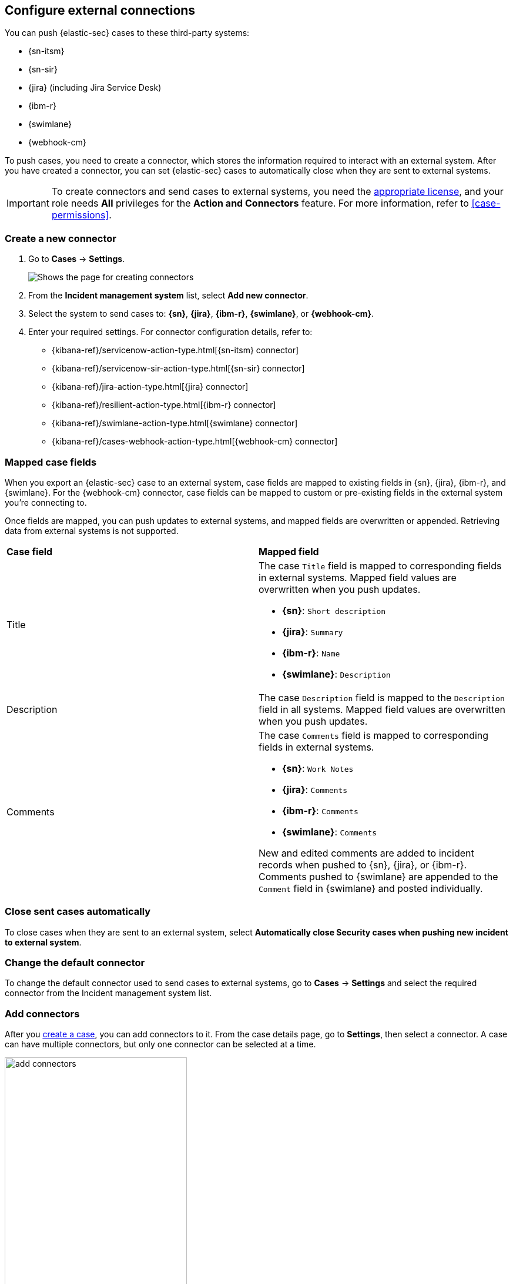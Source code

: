 [[cases-ui-integrations]]
== Configure external connections
:frontmatter-description: Create and add external connectors to send cases to third-party systems.
:frontmatter-tags-products: [security] 
:frontmatter-tags-content-type: [how-to] 
:frontmatter-tags-user-goals: [analyze]

You can push {elastic-sec} cases to these third-party systems:

* {sn-itsm}
* {sn-sir}
* {jira} (including Jira Service Desk)
* {ibm-r}
* {swimlane}
* {webhook-cm}

To push cases, you need to create a connector, which stores the information required to interact with an external system. After you have created a connector, you can set {elastic-sec} cases to automatically close when they are sent to external systems.

IMPORTANT: To create connectors and send cases to external systems, you need the
https://www.elastic.co/subscriptions[appropriate license], and your role needs *All* privileges for the *Action and Connectors* feature. For more information, refer to <<case-permissions>>.

[float]
[[create-new-connector]]
=== Create a new connector

. Go to *Cases* -> *Settings*.
+
--
[role="screenshot"]
image::images/cases-ui-connector.png[Shows the page for creating connectors]
// NOTE: This is an autogenerated screenshot. Do not edit it directly.
--
. From the *Incident management system* list, select *Add new connector*.
. Select the system to send cases to: *{sn}*, *{jira}*, *{ibm-r}*, *{swimlane}*, or *{webhook-cm}*.
. Enter your required settings. For connector configuration details, refer to:
- {kibana-ref}/servicenow-action-type.html[{sn-itsm} connector]
- {kibana-ref}/servicenow-sir-action-type.html[{sn-sir} connector]
- {kibana-ref}/jira-action-type.html[{jira} connector]
- {kibana-ref}/resilient-action-type.html[{ibm-r} connector]
- {kibana-ref}/swimlane-action-type.html[{swimlane} connector]
- {kibana-ref}/cases-webhook-action-type.html[{webhook-cm} connector]

[float]
[[mapped-case-fields]]
=== Mapped case fields

When you export an {elastic-sec} case to an external system, case fields are mapped to existing fields in {sn}, {jira}, {ibm-r}, and {swimlane}. For the {webhook-cm} connector, case fields can be mapped to custom or pre-existing fields in the external system you're connecting to.

Once fields are mapped, you can push updates to external systems, and mapped fields are overwritten or appended. Retrieving data from external systems is not supported.

|===

| *Case field* | *Mapped field*

| Title

a| The case `Title` field is mapped to corresponding fields in external systems. Mapped field values are overwritten when you push updates.

* *{sn}*: `Short description`
* *{jira}*: `Summary`
* *{ibm-r}*: `Name`
* *{swimlane}*: `Description`

| Description
| The case `Description` field is mapped to the `Description` field in all systems. Mapped field values are overwritten when you push updates.

| Comments

a| The case `Comments` field is mapped to corresponding fields in external systems.

* *{sn}*: `Work Notes`
* *{jira}*: `Comments`
* *{ibm-r}*: `Comments`
* *{swimlane}*: `Comments`

New and edited comments are added to incident records when pushed to {sn}, {jira}, or {ibm-r}. Comments pushed to {swimlane} are appended to the `Comment` field in {swimlane} and posted individually.

|===

[[close-connector]]
[float]
[[close-sent-cases]]
=== Close sent cases automatically

To close cases when they are sent to an external system, select
*Automatically close Security cases when pushing new incident to external system*.

[[default-connector]]
[float]
[[change-default-connector]]
=== Change the default connector

To change the default connector used to send cases to external systems, go to *Cases* -> *Settings* and select the required connector from the Incident management system list.

////
TO-DO: Remove, refresh, or automate screenshot
[role="screenshot"]
image::images/cases-change-default-connector.png[Shows list of available connectors]
////

[[add-connector]]
[float]
=== Add connectors

After you <<cases-ui-open, create a case>>, you can add connectors to it. From the case details page, go to *Settings*, then select a connector. A case can have multiple connectors, but only one connector can be selected at a time.

[role="screenshot"]
image::images/add-connectors.png[width=60%][height=60%][Shows how to add connectors]


[[modify-connector]]
[float]
[[modify-connector-settings]]
=== Modify connector settings

To change the settings of an existing connector:

. Go to *Cases* -> *Settings*.
. Select the required connector from the Incident management system list.
. Click *Update <connector name>*.
. In the *Edit connector* flyout, modify the connector fields as required, then click *Save & close* to save your changes.

[role="screenshot"]
image::images/cases-modify-connector.png[]
